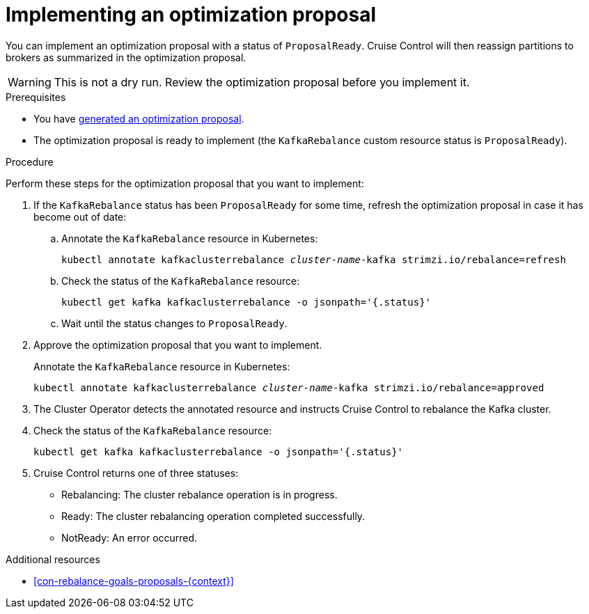 // Module included in the following assemblies:
//
// assembly-cruise-control-concepts.adoc

[id='proc-implementing-rebalance-proposal-{context}']
= Implementing an optimization proposal

You can implement an optimization proposal with a status of `ProposalReady`.
Cruise Control will then reassign partitions to brokers as summarized in the optimization proposal.

WARNING: This is not a dry run. 
Review the optimization proposal before you implement it.

.Prerequisites

* You have xref:proc-generating-rebalance-proposals-{context}[generated an optimization proposal].

* The optimization proposal is ready to implement (the `KafkaRebalance` custom resource status is `ProposalReady`).

.Procedure

Perform these steps for the optimization proposal that you want to implement:

. If the `KafkaRebalance` status has been `ProposalReady` for some time, refresh the optimization proposal in case it has become out of date:

.. Annotate the `KafkaRebalance` resource in Kubernetes:
+
[source,shell,subs="+quotes"]
----
kubectl annotate kafkaclusterrebalance _cluster-name_-kafka strimzi.io/rebalance=refresh
----

.. Check the status of the `KafkaRebalance` resource:
+
[source,shell,subs="+quotes"]
----
kubectl get kafka kafkaclusterrebalance -o jsonpath='{.status}'
----

.. Wait until the status changes to `ProposalReady`.

. Approve the optimization proposal that you want to implement.
+
Annotate the `KafkaRebalance` resource in Kubernetes:
+
[source,shell,subs="+quotes"]
----
kubectl annotate kafkaclusterrebalance _cluster-name_-kafka strimzi.io/rebalance=approved
----

. The Cluster Operator detects the annotated resource and instructs Cruise Control to rebalance the Kafka cluster.

. Check the status of the `KafkaRebalance` resource:
+
[source,shell,subs="+quotes"]
----
kubectl get kafka kafkaclusterrebalance -o jsonpath='{.status}'
----

. Cruise Control returns one of three statuses:

** Rebalancing: The cluster rebalance operation is in progress. 

** Ready: The cluster rebalancing operation completed successfully.

** NotReady: An error occurred. 

//Is there a way to verify the rebalance?

.Additional resources

* xref:con-rebalance-goals-proposals-{context}[]

